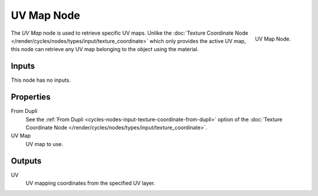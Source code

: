 
***********
UV Map Node
***********

.. figure:: /images/render_cycles_nodes_input_uv-map.png
   :align: right

   UV Map Node.


The *UV Map* node is used to retrieve specific UV maps. Unlike the :doc:`Texture Coordinate Node
</render/cycles/nodes/types/input/texture_coordinate>` which only provides the active UV map,
this node can retrieve any UV map belonging to the object using the material.


Inputs
======

This node has no inputs.


Properties
==========

From Dupli
   See the :ref:`From Dupli <cycles-nodes-input-texture-coordinate-from-dupli>`
   option of the :doc:`Texture Coordinate Node </render/cycles/nodes/types/input/texture_coordinate>`.

UV Map
   UV map to use.


Outputs
=======

UV
   UV mapping coordinates from the specified UV layer.
